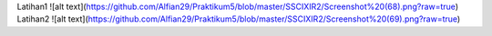 Latihan1
![alt text](https://github.com/Alfian29/Praktikum5/blob/master/SSCIXIR2/Screenshot%20(68).png?raw=true)
Latihan2
![alt text](https://github.com/Alfian29/Praktikum5/blob/master/SSCIXIR2/Screenshot%20(69).png?raw=true)
